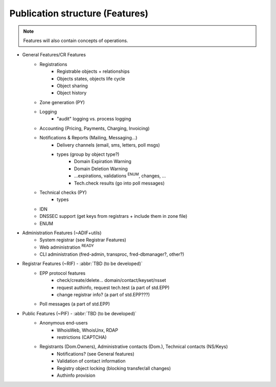 
.. _FRED-Features-structure:

Publication structure (Features)
================================

.. Note:: Features will also contain concepts of operations.


* General Features/CR Features
   * Registrations
      * Registrable objects + relationships
      * Objects states, objects life cycle
      * Object sharing
      * Object history
   * Zone generation (PY)
   * Logging
      * "audit" logging vs. process logging
   * Accounting (Pricing, Payments, Charging, Invoicing)
   * Notifications & Reports (Mailing, Messaging...)
      * Delivery channels (email, sms, letters, poll msgs)
      * types (group by object type?)
         * Domain Expiration Warning
         * Domain Deletion Warning
         * ...expirations, validations :sup:`ENUM`, changes, ...
         * Tech.check results (go into poll messages)
   * Technical checks (PY)
      * types
   * IDN
   * DNSSEC support (get keys from registrars + include them in zone file)
   * ENUM

* Administration Features (~ADIF+utils)
   * System registrar (see Registrar Features)
   * Web administration :sup:`READY`
   * CLI administration (fred-admin, transproc, fred-dbmanager?, other?)

* Registrar Features (~RIF) - :abbr:`TBD (to be developed)`
   * EPP protocol features
      * check/create/delete... domain/contact/keyset/nsset
      * request authinfo, request tech.test (a part of std.EPP)
      * change registrar info? (a part of std.EPP???)
   * Poll messages (a part of std.EPP)

* Public Features (~PIF) - :abbr:`TBD (to be developed)`
   * Anonymous end-users
      * WhoisWeb, WhoisUnx, RDAP
      * restrictions (CAPTCHA)
   * Registrants (Dom.Owners), Administrative contacts (Dom.), Technical contacts (NS/Keys)
      * Notifications? (see General features)
      * Validation of contact information
      * Registry object locking (blocking transfer/all changes)
      * Authinfo provision

